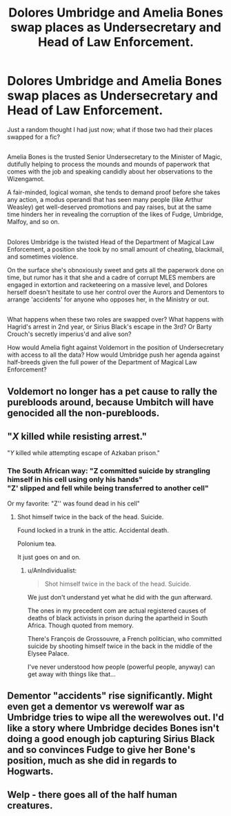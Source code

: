#+TITLE: Dolores Umbridge and Amelia Bones swap places as Undersecretary and Head of Law Enforcement.

* Dolores Umbridge and Amelia Bones swap places as Undersecretary and Head of Law Enforcement.
:PROPERTIES:
:Author: Avaday_Daydream
:Score: 10
:DateUnix: 1496968561.0
:DateShort: 2017-Jun-09
:FlairText: Prompt
:END:
Just a random thought I had just now; what if those two had their places swapped for a fic?

** 
   :PROPERTIES:
   :CUSTOM_ID: section
   :END:
Amelia Bones is the trusted Senior Undersecretary to the Minister of Magic, dutifully helping to process the mounds and mounds of paperwork that comes with the job and speaking candidly about her observations to the Wizengamot.

A fair-minded, logical woman, she tends to demand proof before she takes any action, a modus operandi that has seen many people (like Arthur Weasley) get well-deserved promotions and pay raises, but at the same time hinders her in revealing the corruption of the likes of Fudge, Umbridge, Malfoy, and so on.

** 
   :PROPERTIES:
   :CUSTOM_ID: section-1
   :END:
Dolores Umbridge is the twisted Head of the Department of Magical Law Enforcement, a position she took by no small amount of cheating, blackmail, and sometimes violence.

On the surface she's obnoxiously sweet and gets all the paperwork done on time, but rumor has it that she and a cadre of corrupt MLES members are engaged in extortion and racketeering on a massive level, and Dolores herself doesn't hesitate to use her control over the Aurors and Dementors to arrange 'accidents' for anyone who opposes her, in the Ministry or out.

** 
   :PROPERTIES:
   :CUSTOM_ID: section-2
   :END:
What happens when these two roles are swapped over? What happens with Hagrid's arrest in 2nd year, or Sirius Black's escape in the 3rd? Or Barty Crouch's secretly imperius'd and alive son?

How would Amelia fight against Voldemort in the position of Undersecretary with access to all the data? How would Umbridge push her agenda against half-breeds given the full power of the Department of Magical Law Enforcement?


** Voldemort no longer has a pet cause to rally the purebloods around, because Umbitch will have genocided all the non-purebloods.
:PROPERTIES:
:Author: lord_geryon
:Score: 15
:DateUnix: 1496978741.0
:DateShort: 2017-Jun-09
:END:


** "/X/ killed while resisting arrest."

"/Y/ killed while attempting escape of Azkaban prison."
:PROPERTIES:
:Author: jeffala
:Score: 10
:DateUnix: 1496975132.0
:DateShort: 2017-Jun-09
:END:

*** The South African way: "Z committed suicide by strangling himself in his cell using only his hands"\\
"Z' slipped and fell while being transferred to another cell"

Or my favorite: "Z'' was found dead in his cell"
:PROPERTIES:
:Author: AnIndividualist
:Score: 8
:DateUnix: 1497036668.0
:DateShort: 2017-Jun-10
:END:

**** Shot himself twice in the back of the head. Suicide.

Found locked in a trunk in the attic. Accidental death.

Polonium tea.

It just goes on and on.
:PROPERTIES:
:Author: Dorgamund
:Score: 4
:DateUnix: 1497053428.0
:DateShort: 2017-Jun-10
:END:

***** u/AnIndividualist:
#+begin_quote
  Shot himself twice in the back of the head. Suicide.
#+end_quote

We just don't understand yet what he did with the gun afterward.

The ones in my precedent com are actual registered causes of deaths of black activists in prison during the apartheid in South Africa. Though quoted from memory.

There's François de Grossouvre, a French politician, who committed suicide by shooting himself twice in the back in the middle of the Elysee Palace.

I've never understood how people (powerful people, anyway) can get away with things like that...
:PROPERTIES:
:Author: AnIndividualist
:Score: 3
:DateUnix: 1497056222.0
:DateShort: 2017-Jun-10
:END:


** Dementor "accidents" rise significantly. Might even get a dementor vs werewolf war as Umbridge tries to wipe all the werewolves out. I'd like a story where Umbridge decides Bones isn't doing a good enough job capturing Sirius Black and so convinces Fudge to give her Bone's position, much as she did in regards to Hogwarts.
:PROPERTIES:
:Author: cavelioness
:Score: 2
:DateUnix: 1497011775.0
:DateShort: 2017-Jun-09
:END:


** Welp - there goes all of the half human creatures.
:PROPERTIES:
:Author: GriffonicTobias
:Score: 1
:DateUnix: 1497419465.0
:DateShort: 2017-Jun-14
:END:
